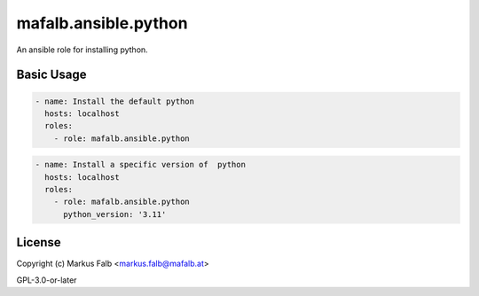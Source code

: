 ..
  Copyright (c) Markus Falb <markus.falb@mafalb.at>
  GNU General Public License v3.0+
  see LICENSE or https://www.gnu.org/licenses/gpl-3.0.txt

.. _ansible_collections.mafalb.ansible.docsite.python_role:

mafalb.ansible.python
=====================

An ansible role for installing python.

Basic Usage
-----------

.. code-block:: yaml+jinja

  - name: Install the default python
    hosts: localhost
    roles:
      - role: mafalb.ansible.python
..

.. code-block:: yaml+jinja

  - name: Install a specific version of  python
    hosts: localhost
    roles:
      - role: mafalb.ansible.python
        python_version: '3.11'
..

License
-------

Copyright (c) Markus Falb <markus.falb@mafalb.at>

GPL-3.0-or-later
